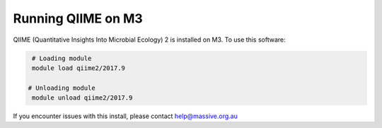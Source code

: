 Running QIIME on M3
===================
QIIME (Quantitative Insights Into Microbial Ecology) 2 is installed on M3. To 
use this software:

.. code-block:: bash

    # Loading module
    module load qiime2/2017.9

   # Unloading module
    module unload qiime2/2017.9 

If you encounter issues with this install, please contact help@massive.org.au
